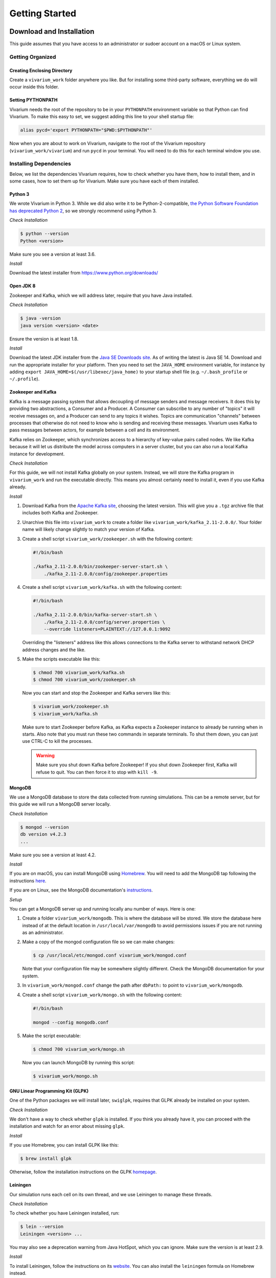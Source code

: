 ===============
Getting Started
===============

-------------------------
Download and Installation
-------------------------

This guide assumes that you have access to an administrator or sudoer
account on a macOS or Linux system.

Getting Organized
=================

Creating Enclosing Directory
----------------------------

Create a ``vivarium_work`` folder anywhere you like. But for installing
some third-party software, everything we do will occur inside this
folder.

.. _pythonpath:

Setting PYTHONPATH
------------------

Vivarium needs the root of the repository to be in your ``PYTHONPATH``
environment variable so that Python can find Vivarium. To make this easy
to set, we suggest adding this line to your shell startup file:

.. code-block:: bash

    alias pycd='export PYTHONPATH="$PWD:$PYTHONPATH"'

Now when you are about to work on Vivarium, navigate to the root of the
Vivarium repository (``vivarium_work/vivarium``) and run ``pycd`` in
your terminal. You will need to do this for each terminal window you
use.

Installing Dependencies
=======================

Below, we list the dependencies Vivarium requires, how to check whether
you have them, how to install them, and in some cases, how to set them
up for Vivarium.  Make sure you have each of them installed.

Python 3
--------

We wrote Vivarium in Python 3. While we did also write it to be
Python-2-compatible, `the Python Software Foundation has deprecated
Python 2 <https://www.python.org/dev/peps/pep-0373/>`_, so we strongly
recommend using Python 3.

*Check Installation*

.. code-block:: console

    $ python --version
    Python <version>

Make sure you see a version at least 3.6.

*Install*

Download the latest installer from https://www.python.org/downloads/

Open JDK 8
----------

Zookeeper and Kafka, which we will address later, require that you have
Java installed.

*Check Installation*

.. code-block:: console

    $ java -version
    java version <version> <date>

Ensure the version is at least 1.8.

*Install*

Download the latest JDK installer from the `Java SE Downloads site
<https://www.oracle.com/java/technologies/javase-downloads.html>`_.  As of
writing the latest is Java SE 14. Download and run the appropriate
installer for your platform. Then you need to set the ``JAVA_HOME``
environment variable, for instance by adding ``export
JAVA_HOME=$(/usr/libexec/java_home)`` to your startup shell file (e.g.
``~/.bash_profile`` or ``~/.profile``).

Zookeeper and Kafka
-------------------

Kafka is a message passing system that allows decoupling of message
senders and message receivers. It does this by providing two
abstractions, a Consumer and a Producer. A Consumer can subscribe to any
number of "topics" it will receive messages on, and a Producer can send
to any topics it wishes. Topics are communication "channels" between
processes that otherwise do not need to know who is sending and
receiving these messages. Vivarium uses Kafka to pass messages between
actors, for example between a cell and its environment.

Kafka relies on Zookeeper, which synchronizes access to a hierarchy of
key-value pairs called nodes. We like Kafka because it will let us
distribute the model across computers in a server cluster, but you can
also run a local Kafka instance for development.

*Check Installation*

For this guide, we will not install Kafka globally on your system.
Instead, we will store the Kafka program in ``vivarium_work`` and run
the executable directly. This means you almost certainly need to install
it, even if you use Kafka already.

*Install*

#. Download Kafka from the `Apache Kafka site
   <https://kafka.apache.org/downloads>`_, choosing the latest version.
   This will give you a ``.tgz`` archive file that includes both Kafka
   and Zookeeper.
#. Unarchive this file into ``vivarium_work`` to create a folder like
   ``vivarium_work/kafka_2.11-2.0.0/``. Your folder name will likely
   change slightly to match your version of Kafka.
#. Create a shell script ``vivarium_work/zookeeper.sh`` with the
   following content:

   .. code-block:: bash

        #!/bin/bash
        
        ./kafka_2.11-2.0.0/bin/zookeeper-server-start.sh \
            ./kafka_2.11-2.0.0/config/zookeeper.properties

#. Create a shell script ``vivarium_work/kafka.sh`` with the following
   content:

   .. code-block:: bash

        #!/bin/bash

        ./kafka_2.11-2.0.0/bin/kafka-server-start.sh \
            ./kafka_2.11-2.0.0/config/server.properties \
            --override listeners=PLAINTEXT://127.0.0.1:9092

   Overriding the "listeners" address like this allows connections to
   the Kafka server to withstand network DHCP address changes and the
   like.
#. Make the scripts executable like this:

   .. code-block:: console

        $ chmod 700 vivarium_work/kafka.sh
        $ chmod 700 vivarium_work/zookeeper.sh

   Now you can start and stop the Zookeeper and Kafka servers like this:

   .. code-block:: console

        $ vivarium_work/zookeeper.sh
        $ vivarium_work/kafka.sh

   Make sure to start Zookeeper before Kafka, as Kafka expects a
   Zookeeper instance to already be running when in starts. Also note
   that you must run these two commands in separate terminals. To shut
   them down, you can just use CTRL-C to kill the processes.

   .. WARNING:: Make sure you shut down Kafka before Zookeeper!  If you
       shut down Zookeeper first, Kafka will refuse to quit. You can
       then force it to stop with ``kill -9``.
 
MongoDB
-------

We use a MongoDB database to store the data collected from running
simulations. This can be a remote server, but for this guide we will
run a MongoDB server locally.

*Check Installation*

.. code-block:: console

    $ mongod --version
    db version v4.2.3
    ...

Make sure you see a version at least 4.2.

*Install*

If you are on macOS, you can install MongoDB using `Homebrew
<https://brew.sh>`_. You will need to add the MongoDB tap following the
instructions `here <https://github.com/mongodb/homebrew-brew>`_.

If you are on Linux, see the MongoDB documentation's `instructions
<https://docs.mongodb.com/manual/administration/install-on-linux/>`_.

*Setup*

You can get a MongoDB server up and running locally anu number of ways.
Here is one:

#. Create a folder ``vivarium_work/mongodb``. This is where the database
   will be stored. We store the database here instead of at the default
   location in ``/usr/local/var/mongodb`` to avoid permissions issues if
   you are not running as an administrator.
#. Make a copy of the mongod configuration file so we can make changes:

   .. code-block:: console

      $ cp /usr/local/etc/mongod.conf vivarium_work/mongod.conf

   Note that your configuration file may be somewhere slightly
   different. Check the MongoDB documentation for your system.
#. In ``vivarium_work/mongod.conf`` change the path after ``dbPath:`` to
   point to ``vivarium_work/mongodb``.
#. Create a shell script ``vivarium_work/mongo.sh`` with the following
   content:

   .. code-block:: bash

      #!/bin/bash

      mongod --config mongodb.conf

#. Make the script executable:

   .. code-block:: console

        $ chmod 700 vivarium_work/mongo.sh

   Now you can launch MongoDB by running this script:

   .. code-block:: console

        $ vivarium_work/mongo.sh

.. todo:: Use ``py -m agent.boot --host ip.to.remote.cluster:9092``
    for remote Kafka services

GNU Linear Programming Kit (GLPK)
---------------------------------

.. todo:: What is GLPK used for?

One of the Python packages we will install later, ``swiglpk``, requires
that GLPK already be installed on your system.

*Check Installation*

We don't have a way to check whether ``glpk`` is installed. If you think
you already have it, you can proceed with the installation and watch for
an error about missing ``glpk``.

.. todo:: Check GLPK installation

*Install*

If you use Homebrew, you
can install GLPK like this:

.. code-block:: console

    $ brew install glpk

Otherwise, follow the installation instructions on the GLPK
`homepage <https://www.gnu.org/software/glpk>`_.

Leiningen
---------

Our simulation runs each cell on its own thread, and we use Leiningen
to manage these threads.

*Check Installation*

To check whether you have Leiningen installed, run:

.. code-block:: console

    $ lein --version
    Leiningen <version> ...

You may also see a deprecation warning from Java HotSpot, which you can
ignore. Make sure the version is at least 2.9.

*Install*

To install Leiningen, follow the instructions on its `website
<https://leiningen.org/>`_. You can also install the ``leiningen``
formula on Homebrew instead.

Download and Setup Vivarium
===========================

Download the Code
-----------------

The Vivarium code is available on `GitHub
<https://github.com/CovertLab/vivarium>`_. Move into your
``vivarium_work`` directory and clone the repository to
download the code

.. code-block:: console
    
    $ cd vivarium_work
    $ git clone https://github.com/CovertLab/vivarium.git

This will create a ``vivarium`` folder inside ``vivarium_work``. All the
code for Vivarium is inside this ``vivarium`` folder.

Installing Python Packages
--------------------------

Above we installed all the non-Python dependencies, but we still have to
install the Python packages Vivarium uses.

#. Move into the ``vivarium`` folder created when you cloned the
   repository.
#. (optional) Create and activate a virtual environment:

   .. code-block:: console

        $ python3 -m venv venv
        ...
        $ source venv/bin/activate
#. Install packages

   .. code-block:: console

        $ pip install -r reqirements.txt

   If you encounter problems installing numpy and/or scipy, try this
   instead:

   .. code-block:: console

        $ pip install -r requirements.txt --no-binary numpy,scipy
        $ pip install numpy
        $ pip install scipy

Now you are all set to run Vivarium!

---------------
Run Simulations
---------------

Some Terminology: Processes and Composites
==========================================

In Vivarium, we break our cell models into *processes*. Each process
models part of the cell's function. For example, we have processes for
metabolism, transcription, and translation in Vivarium. We can combine
these processes into *composites* that model a cell with all the
functionality modeled by the included processes. For example, we could
compose transcription and translation to create a fuller gene
expression model.

.. todo:: Link to topical guide on processes and composites

In Vivarium, we store processes in ``vivarium/vivarium/processes`` and
composites in ``vivarium/vivarium/composites``.

Running Processes and Composites in Isolation
=============================================

You can run any process or composite by itself. While this is too simple
for modeling whole cells or colonies, it may help illustrate what the
process or composite does. Isolating processes or composites like this
is also a helpful debugging tool. To run a process or composite, you can
execute the Python file that defines it. For example, we can run the
degradation process like this:

.. code-block:: console

    $ python vivarium_work/vivarium/vivarium/processes/degradation.py
    ...

.. tip:: If you get errors from Python about being unable to find
    ``vivarium``, make sure you've set your PYTHONPATH correctly. See
    :ref:`pythonpath` for details.

Don't worry about the output--it's for developers. You will see a new
folder at ``vivarium_work/vivarium/vivarium/out/tests``. This is where
we store the output from running processes and composites in isolation.
For the degradation process, the output is in the ``degradation`` folder
inside ``tests``. Here you'll find a ``simulation.png`` file that looks
like this:

.. image:: ./_static/degradation_plots.png
    :width: 100%
    :alt: Four columns of plots, each of which has the plotted value on
        the y-axis and time on the x-axis. In the first column, we see
        the concentration of transcripts decreasing linearly with time,
        while in the third column concentrations of the four RNA
        nucleotides increase linearly with time. In the second column a
        plot of the concentration of endoRNAse is a horizontal line, and
        in the fourth column plots of metrics like density, volume, and
        mass are all constant.

If you wanted to understand how the degradation process works, this
would show you that it removes transcripts and returns the RNA
nucleotides to the cell.

Some processes also produce the data shown in the plots.  You can find
this data in ``simulation_data.csv``. Try running the
``convenience_kinetics`` process to see how this works!

Lastly, try running the ``flagella_expression`` composite like this:

.. code-block:: console

    $ python vivarium_work/vivarium/vivarium/composites/flagella_expression.py

Now in the ``flagella_expression_composite`` in ``tests``, you should
see an image containing a plot like this:

.. image:: ./_static/flagella_expression_aa_plot.png
    :width: 100%
    :alt: Five plots showing the concentrations of various polymerases,
        nucleotides, amino acids, transcripts, and proteins over time.
        The amino acid plot shows one amino acid running out first.

Notice that even from this minimal simulation, we can tell which amino
acid is limiting! In this case the colors are so similar that it's hard
to tell, but the limiting amino acid is either alanine or leucine.

.. todo:: Is alanine or leucine limiting?

.. _agents-in-terminal-windows:

Running Agents in Terminal Windows
==================================

.. tip:: Running agents separately in terminal windows is helpful
    for debugging because it lets you see the output from each agent.

Terminology: Agents
-------------------

Vivarium is heavily influenced by agent-based modeling, in which the
model consists of individual agents interacting with each other. In
Vivarium, each cell is an agent. The environment is also an agent. These
agents interact with each other by passing messages through Kafka.

.. todo:: Link to more comprehensive topical guide

How to Run Agents
-----------------

Each agent runs on its own thread. We do this because each agent can be
as complex as an entire whole-cell model, so the entire simulation
cannot run on a single thread. Shepherd can manage these threads for
you; importantly, you must use Shepherd if your simulation will require
creating or deleting threads. Cell division, for example, involves
stopping the mother cell's thread and starting two new threads, one for
each daughter cell, so division requires Shepherd.

.. todo:: Link to using Shepherd

That said, you *can* run agents on your own instead of using Shepherd.

.. WARNING:: If you run a simulation using this method that includes
    stopping and/or starting agents, the agents will stop, but new ones
    will not start. For example if your cell divides, the agent you
    started for the mother cell will stop, but the daughter cells will
    not start.

We will run each agent in its own terminal window to mimic the threads
that Shepherd would create. Let's see how!

First we need to get all our servers running. Do each of the following
in a separate terminal window:

#. Start Zookeeper:

   .. code-block:: console
   
        $ vivarium_work/zookeeper.sh
        ...
        ... INFO binding to port 0.0.0.0/0.0.0.0:2181 ...

#. Start Kafka:

   .. code-block:: console
   
        $ vivarium_work/kafka.sh
        ...
        ... INFO [KafkaServer id=0] started (kafka.server.KafkaServer)

   You should also see som text print out on the Zookeeper window. You
   might see some ``NoNode`` warnings--these are safe to ignore.

   .. WARNING:: You must start Zookeeper before Kafka!

#. Start MongoDB:

   .. code-block:: console
   
        $ vivarium_work/mongo.sh

   There shouldn't be any output.

   If you installed MongoDB using Homebrew, you can instead
   tell Homebrew to always run a MongoDB server by running:

   .. code-block:: console

        $ brew services start mongodb/brew/mongodb-community

   Now a MongoDB server will start automatically once you login.
   Then you can skip the step of starting MongoDB in the future.

Now we can create our agents. We create an agent like this:

.. code-block:: console

    $ python -m vivarium.environment.boot --type <type> --id <id> [--outer-id <outId>]

.. tip:: If you get errors from Python about being unable to find
    ``vivarium``, make sure you've set your PYTHONPATH to include
    vivarium.  See :ref:`pythonpath` for details.

where ``<type>`` is the agent type, ``<id>`` is the identifier for this
agent, and ``<outId>`` is an optional argument that stipulates that the
agent should be placed inside the agent with identifier ``<outId>``.
This outer agent will almost always be an environment. You can also
provide an optional ``--config '{...}'`` argument you can use to
configure the agent.

.. todo:: Link to information on configuration

To see the other agent types, check out the help text like this:

.. code-block:: console

    $ python -m vivarium.environment.boot --help

.. todo:: Point to the autogenerated docs for the agents

Here's an example of running a simulation of a simple environment with
three cells that consume glucose and lactose. We will initialize the
environment with glucose and lactose, and as the cells depelete the
glucose we should see the cells shift to consuming lactose.

.. DANGER:: This example doesn't work yet. The general process is
    correct, but the particular agent types are not.

.. todo:: Instructions for debugging in this mode

#. First, let's create a ``ecoli_core_glc`` environment agent. This is a
   kind of lattice environment. Lattice environments discretize the
   simulation space into a two-dimensional grid, each region of which
   has the same depth. Each region has uniform metabolite
   concentrations, but metabolite concentrations differ between regions,
   letting us model a continuous distribution of concentrations. A
   diffusion process in the environment tends to make the space
   homogeneous. We start this agent like this:

   .. code-block:: console
   
        $ python -m vivarium.environment.boot --type ecoli_core_glc --id env
        environment started

   .. WARNING:: Wait for the ``environment started`` to show up before
       proceeding. Otherwise there won't be an environment to add the
       cells to!

#. Next, let's create three cell agents. These agents will be of type
   ``shifter`` because they will initially consume glucose, but when
   glucose concentrations drop, they will start consuming lactose. We
   create these agents like this:

   .. code-block:: console
   
      $ python -m vivarium.environment.boot --type shifter --id c1 --outer-id env
      $ python -m vivarium.environment.boot --type shifter --id c2 --outer-id env
      $ python -m vivarium.environment.boot --type shifter --id c3 --outer-id env

   After creating each cell agent, you should see in both the cell and
   the environment's terminal windows a message from the cell to the
   environment declaring itself:

   .. code-block:: console

        <-- environment-receive CELL_DECLARE [shifter c1]: {'event':
        'CELL_DECLARE', 'agent_id': 'env', 'inner_id': 'c1',
        'agent_config': { ... }, 'state': {'volume': 1.0}}

   And a message from the environment back to the cell:

   .. code-block:: console
   
        <-- cell-receive ENVIRONMENT_SYNCHRONIZE [glc_lct env]:
        {'event': 'ENVIRONMENT_SYNCHRONIZE', 'inner_id': 'c1',
        'outer_id': 'env', 'state': { ... }}

#. Now we can start the simulation!

   .. code-block:: console
   
        $ python -m vivarium.environment.control run --id env

   The simulation will stop on its own once the environment agent hits
   the end of its programmed timeline. However, you can pause, run,
   and shutdown the simulation like this as well:

   .. code-block:: console
   
        $ python -m vivarium.environment.control pause --id env
        $ python -m vivarium.environment.control run --id env
        $ python -m vivarium.environment.control shutdown

.. todo:: Fix this tutorial, as currently it fails.

.. todo:: Add example output from this tutorial.

Using Shepherd
==============

The usual way to start the simulation is to use Shepherd, which spawns
agents in new threads as requested via Kafka messages so you don't have
to launch each agent in its own terminal tab. Furthermore, this enables
cell division wherein a cell agent process ends and two new ones begin.
To debug an agent, though, see the :ref:`agents-in-terminal-windows`
instructions above.

Let's take a look at an example of using Shepherd. We'll be able to
model cells dividing!

.. todo:: Reference composites in this and the previous tutorial

.. DANGER:: We haven't tested this tutorial yet!

#. Launch Shepherd in a separate terminal window:

   .. code-block:: console

        $ lein run

#. For our environment, let's make a ``lattice`` agent:

   .. code-block:: console
   
        $ python -m vivarium.environment.boot --type lattice --id env
        environment started

   .. WARNING:: Wait for the ``environment started`` to show up before
       proceeding. Otherwise there won't be an environment to add the
       cells to!

#. Next, let's create a cell agent of type ``growth_division``, which
   can grow and divide.

   .. code-block:: console
   
      $ python -m vivarium.environment.boot --type growth_division --id c --outer-id env

#. Now we can start the simulation!

   .. code-block:: console
   
        $ python -m vivarium.environment.control run --id env

.. todo:: Running an experiment with Shepherd.
